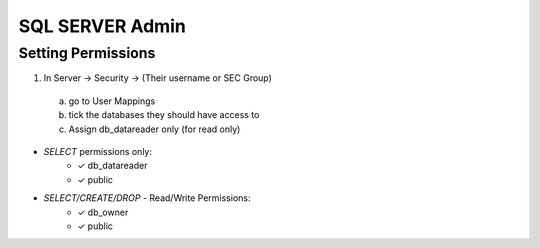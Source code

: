 SQL SERVER Admin
++++++++++++++++++++

Setting Permissions
======================

1) In Server -> Security -> (Their username or SEC Group)
  a) go to User Mappings
  b) tick the databases they should have access to
  c) Assign db_datareader only (for read only)
  
- `SELECT` permissions only:
   * ✓ db_datareader
   * ✓ public
   
- `SELECT/CREATE/DROP` - Read/Write Permissions:
   * ✓ db_owner
   * ✓ public

